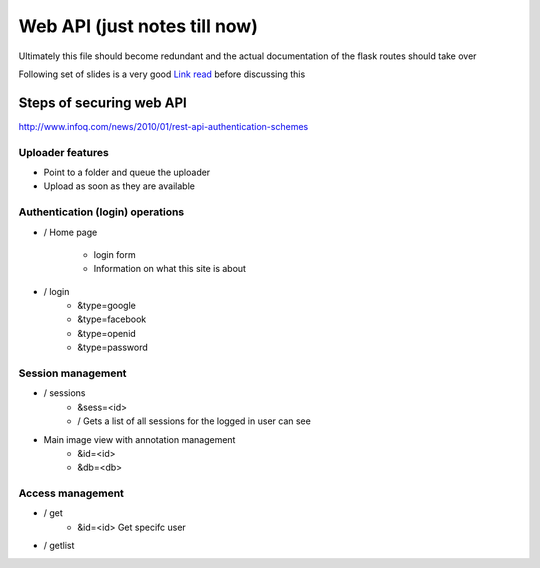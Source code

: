 
Web API (just notes till now)
=============================

Ultimately this file should become redundant  and the actual documentation of the flask routes should take over

Following set of slides is a very good `Link read <http://lanyrd.com/2012/europython/srzpf/>`_  before discussing this


Steps of securing web API
-------------------------
http://www.infoq.com/news/2010/01/rest-api-authentication-schemes

Uploader features
~~~~~~~~~~~~~~~~~

- Point to a folder and queue the uploader
- Upload as soon as they are available

Authentication (login) operations
~~~~~~~~~~~~~~~~~~~~~~~~~~~~~~~~~

- / Home page

   - login form
   - Information on what this site is about

- / login
   - &type=google
   - &type=facebook
   - &type=openid
   - &type=password


Session management
~~~~~~~~~~~~~~~~~~

- / sessions
   - &sess=<id>
   - /  Gets a list of all sessions  for the logged in user can see

- Main image view with annotation management
   - &id=<id>
   - &db=<db>

Access management
~~~~~~~~~~~~~~~~~

- / get
   - &id=<id> Get specifc user

- / getlist



